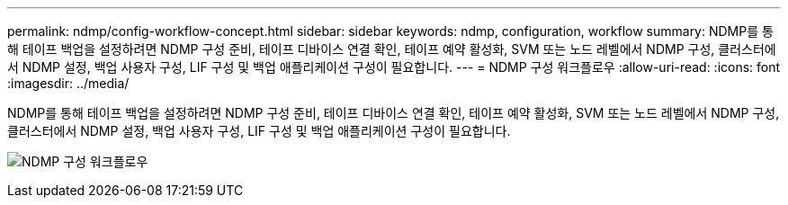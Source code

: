 ---
permalink: ndmp/config-workflow-concept.html 
sidebar: sidebar 
keywords: ndmp, configuration, workflow 
summary: NDMP를 통해 테이프 백업을 설정하려면 NDMP 구성 준비, 테이프 디바이스 연결 확인, 테이프 예약 활성화, SVM 또는 노드 레벨에서 NDMP 구성, 클러스터에서 NDMP 설정, 백업 사용자 구성, LIF 구성 및 백업 애플리케이션 구성이 필요합니다. 
---
= NDMP 구성 워크플로우
:allow-uri-read: 
:icons: font
:imagesdir: ../media/


[role="lead"]
NDMP를 통해 테이프 백업을 설정하려면 NDMP 구성 준비, 테이프 디바이스 연결 확인, 테이프 예약 활성화, SVM 또는 노드 레벨에서 NDMP 구성, 클러스터에서 NDMP 설정, 백업 사용자 구성, LIF 구성 및 백업 애플리케이션 구성이 필요합니다.

image:ndmp-config-workflow.gif["NDMP 구성 워크플로우"]
